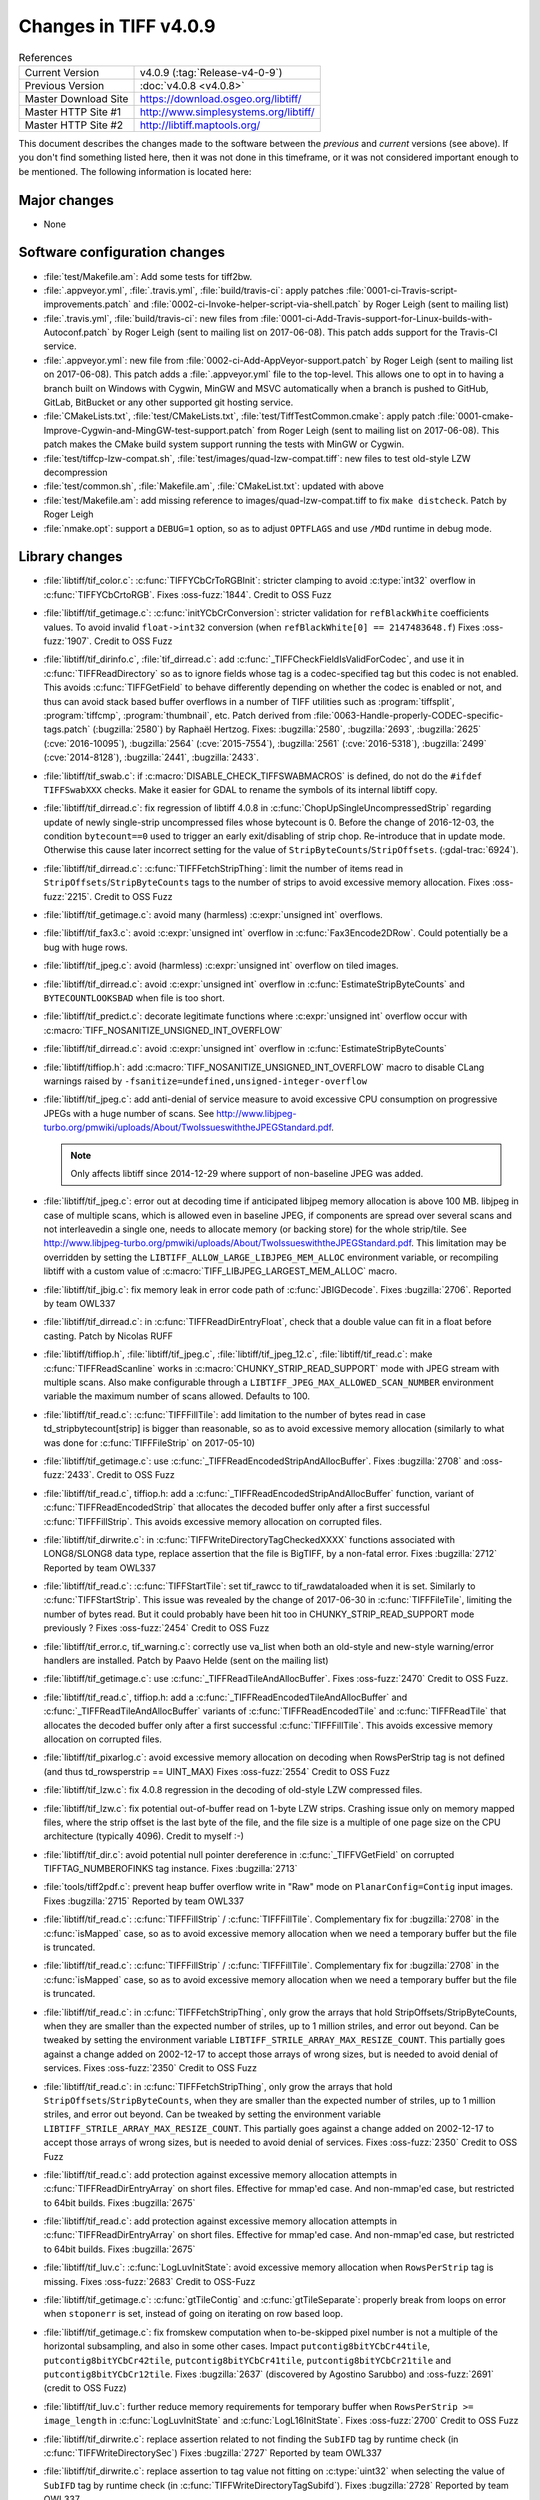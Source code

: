 Changes in TIFF v4.0.9
======================

.. table:: References
    :widths: auto

    ======================  ==========================================
    Current Version         v4.0.9 (:tag:`Release-v4-0-9`)
    Previous Version        :doc:`v4.0.8 <v4.0.8>`
    Master Download Site    `<https://download.osgeo.org/libtiff/>`_
    Master HTTP Site #1     `<http://www.simplesystems.org/libtiff/>`_
    Master HTTP Site #2     `<http://libtiff.maptools.org/>`_
    ======================  ==========================================

This document describes the changes made to the software between the
*previous* and *current* versions (see above).  If you don't
find something listed here, then it was not done in this timeframe, or
it was not considered important enough to be mentioned.  The following
information is located here:


Major changes
-------------

* None


Software configuration changes
------------------------------

* :file:`test/Makefile.am`: Add some tests for tiff2bw.
* :file:`.appveyor.yml`, :file:`.travis.yml`, :file:`build/travis-ci`: apply patches
  :file:`0001-ci-Travis-script-improvements.patch` and
  :file:`0002-ci-Invoke-helper-script-via-shell.patch` by Roger Leigh
  (sent to mailing list)
* :file:`.travis.yml`, :file:`build/travis-ci`: new files from
  :file:`0001-ci-Add-Travis-support-for-Linux-builds-with-Autoconf.patch` by
  Roger Leigh (sent to mailing list on 2017-06-08).
  This patch adds support for the Travis-CI service.
* :file:`.appveyor.yml`: new file from
  :file:`0002-ci-Add-AppVeyor-support.patch` by Roger Leigh (sent to mailing
  list on 2017-06-08).
  This patch adds a :file:`.appveyor.yml` file to the top-level.  This allows
  one to opt in to having a branch built on Windows with Cygwin,
  MinGW and MSVC automatically when a branch is pushed to GitHub,
  GitLab, BitBucket or any other supported git hosting service.
* :file:`CMakeLists.txt`, :file:`test/CMakeLists.txt`, :file:`test/TiffTestCommon.cmake`: apply
  patch :file:`0001-cmake-Improve-Cygwin-and-MingGW-test-support.patch` from Roger
  Leigh (sent to mailing list on 2017-06-08).
  This patch makes the CMake build system support running the tests
  with MinGW or Cygwin.

* :file:`test/tiffcp-lzw-compat.sh`, :file:`test/images/quad-lzw-compat.tiff`: new files
  to test old-style LZW decompression
* :file:`test/common.sh`, :file:`Makefile.am`, :file:`CMakeList.txt`: updated with above
* :file:`test/Makefile.am`: add missing reference to images/quad-lzw-compat.tiff
  to fix ``make distcheck``. Patch by Roger Leigh
* :file:`nmake.opt`: support a ``DEBUG=1`` option, so as to adjust ``OPTFLAGS`` and use
  ``/MDd`` runtime in debug mode.


Library changes
---------------

* :file:`libtiff/tif_color.c`: :c:func:`TIFFYCbCrToRGBInit`: stricter clamping to avoid
  :c:type:`int32` overflow in :c:func:`TIFFYCbCrtoRGB`.
  Fixes :oss-fuzz:`1844`.
  Credit to OSS Fuzz

* :file:`libtiff/tif_getimage.c`: :c:func:`initYCbCrConversion`: stricter validation for
  ``refBlackWhite`` coefficients values. To avoid invalid ``float->int32`` conversion
  (when ``refBlackWhite[0] == 2147483648.f``)
  Fixes :oss-fuzz:`1907`.
  Credit to OSS Fuzz

* :file:`libtiff/tif_dirinfo.c`, :file:`tif_dirread.c`: add :c:func:`_TIFFCheckFieldIsValidForCodec`,
  and use it in :c:func:`TIFFReadDirectory` so as to ignore fields whose tag is a
  codec-specified tag but this codec is not enabled. This avoids :c:func:`TIFFGetField`
  to behave differently depending on whether the codec is enabled or not, and
  thus can avoid stack based buffer overflows in a number of TIFF utilities
  such as :program:`tiffsplit`, :program:`tiffcmp`, :program:`thumbnail`, etc.
  Patch derived from :file:`0063-Handle-properly-CODEC-specific-tags.patch`
  (:bugzilla:`2580`) by Raphaël Hertzog.
  Fixes:
  :bugzilla:`2580`,
  :bugzilla:`2693`,
  :bugzilla:`2625` (:cve:`2016-10095`),
  :bugzilla:`2564` (:cve:`2015-7554`),
  :bugzilla:`2561` (:cve:`2016-5318`),
  :bugzilla:`2499` (:cve:`2014-8128`),
  :bugzilla:`2441`,
  :bugzilla:`2433`.

* :file:`libtiff/tif_swab.c`: if :c:macro:`DISABLE_CHECK_TIFFSWABMACROS` is defined, do not do
  the ``#ifdef TIFFSwabXXX`` checks. Make it easier for GDAL to rename the symbols
  of its internal libtiff copy.

* :file:`libtiff/tif_dirread.c`: fix regression of libtiff 4.0.8 in
  :c:func:`ChopUpSingleUncompressedStrip` regarding update of newly single-strip
  uncompressed files whose bytecount is 0. Before the change of 2016-12-03,
  the condition ``bytecount==0`` used to trigger an early exit/disabling of
  strip chop. Re-introduce that in update mode. Otherwise this cause
  later incorrect setting for the value of ``StripByteCounts``/``StripOffsets``.
  (:gdal-trac:`6924`).
* :file:`libtiff/tif_dirread.c`: :c:func:`TIFFFetchStripThing`: limit the number of items
  read in ``StripOffsets``/``StripByteCounts`` tags to the number of strips to avoid
  excessive memory allocation.
  Fixes :oss-fuzz:`2215`.
  Credit to OSS Fuzz
* :file:`libtiff/tif_getimage.c`: avoid many (harmless) :c:expr:`unsigned int` overflows.
* :file:`libtiff/tif_fax3.c`: avoid :c:expr:`unsigned int` overflow in :c:func:`Fax3Encode2DRow`. Could
  potentially be a bug with huge rows.
* :file:`libtiff/tif_jpeg.c`: avoid (harmless) :c:expr:`unsigned int` overflow on tiled images.
* :file:`libtiff/tif_dirread.c`: avoid :c:expr:`unsigned int` overflow in :c:func:`EstimateStripByteCounts`
  and ``BYTECOUNTLOOKSBAD`` when file is too short.
* :file:`libtiff/tif_predict.c`: decorate legitimate functions where :c:expr:`unsigned int`
  overflow occur with :c:macro:`TIFF_NOSANITIZE_UNSIGNED_INT_OVERFLOW`
* :file:`libtiff/tif_dirread.c`: avoid :c:expr:`unsigned int` overflow in :c:func:`EstimateStripByteCounts`
* :file:`libtiff/tiffiop.h`: add :c:macro:`TIFF_NOSANITIZE_UNSIGNED_INT_OVERFLOW` macro to
  disable CLang warnings raised by ``-fsanitize=undefined,unsigned-integer-overflow``
* :file:`libtiff/tif_jpeg.c`: add anti-denial of service measure to avoid excessive
  CPU consumption on progressive JPEGs with a huge number of scans.
  See `<http://www.libjpeg-turbo.org/pmwiki/uploads/About/TwoIssueswiththeJPEGStandard.pdf>`_.

  .. note::

      Only affects libtiff since 2014-12-29 where support of non-baseline JPEG
      was added.

* :file:`libtiff/tif_jpeg.c`: error out at decoding time if anticipated libjpeg
  memory allocation is above 100 MB. libjpeg in case of multiple scans,
  which is allowed even in baseline JPEG, if components are spread over several
  scans and not interleavedin a single one, needs to allocate memory (or
  backing store) for the whole strip/tile.
  See `<http://www.libjpeg-turbo.org/pmwiki/uploads/About/TwoIssueswiththeJPEGStandard.pdf>`_.
  This limitation may be overridden by setting the
  ``LIBTIFF_ALLOW_LARGE_LIBJPEG_MEM_ALLOC`` environment variable, or recompiling
  libtiff with a custom value of :c:macro:`TIFF_LIBJPEG_LARGEST_MEM_ALLOC` macro.
* :file:`libtiff/tif_jbig.c`: fix memory leak in error code path of :c:func:`JBIGDecode`.
  Fixes :bugzilla:`2706`.
  Reported by team OWL337
* :file:`libtiff/tif_dirread.c`: in :c:func:`TIFFReadDirEntryFloat`, check that a
  double value can fit in a float before casting. Patch by Nicolas RUFF
* :file:`libtiff/tiffiop.h`, :file:`libtiff/tif_jpeg.c`, :file:`libtiff/tif_jpeg_12.c`,
  :file:`libtiff/tif_read.c`: make :c:func:`TIFFReadScanline` works in
  :c:macro:`CHUNKY_STRIP_READ_SUPPORT` mode with JPEG stream with multiple scans.
  Also make configurable through a ``LIBTIFF_JPEG_MAX_ALLOWED_SCAN_NUMBER``
  environment variable the maximum number of scans allowed. Defaults to
  100.
* :file:`libtiff/tif_read.c`: :c:func:`TIFFFillTile`: add limitation to the number
  of bytes read in case td_stripbytecount[strip] is bigger than
  reasonable, so as to avoid excessive memory allocation (similarly to
  what was done for :c:func:`TIFFFileStrip` on 2017-05-10)
* :file:`libtiff/tif_getimage.c`: use :c:func:`_TIFFReadEncodedStripAndAllocBuffer`.
  Fixes :bugzilla:`2708` and
  :oss-fuzz:`2433`.
  Credit to OSS Fuzz
* :file:`libtiff/tif_read.c`, tiffiop.h: add a :c:func:`_TIFFReadEncodedStripAndAllocBuffer`
  function, variant of :c:func:`TIFFReadEncodedStrip` that allocates the
  decoded buffer only after a first successful :c:func:`TIFFFillStrip`. This avoids
  excessive memory allocation on corrupted files.
* :file:`libtiff/tif_dirwrite.c`: in :c:func:`TIFFWriteDirectoryTagCheckedXXXX`
  functions associated with LONG8/SLONG8 data type, replace assertion that
  the file is BigTIFF, by a non-fatal error.
  Fixes :bugzilla:`2712`
  Reported by team OWL337
* :file:`libtiff/tif_read.c`: :c:func:`TIFFStartTile`: set tif_rawcc to
  tif_rawdataloaded when it is set. Similarly to :c:func:`TIFFStartStrip`.
  This issue was revealed by the change of 2017-06-30 in :c:func:`TIFFFileTile`,
  limiting the number of bytes read. But it could probably have been hit
  too in CHUNKY_STRIP_READ_SUPPORT mode previously ?
  Fixes :oss-fuzz:`2454`
  Credit to OSS Fuzz
* :file:`libtiff/tif_error.c, tif_warning.c`: correctly use va_list when both
  an old-style and new-style warning/error handlers are installed.
  Patch by Paavo Helde (sent on the mailing list)
* :file:`libtiff/tif_getimage.c`: use :c:func:`_TIFFReadTileAndAllocBuffer`.
  Fixes :oss-fuzz:`2470`
  Credit to OSS Fuzz.
* :file:`libtiff/tif_read.c`, tiffiop.h: add a :c:func:`_TIFFReadEncodedTileAndAllocBuffer`
  and :c:func:`_TIFFReadTileAndAllocBuffer` variants of :c:func:`TIFFReadEncodedTile` and
  :c:func:`TIFFReadTile` that allocates the decoded buffer only after a first
  successful :c:func:`TIFFFillTile`. This avoids excessive memory allocation
  on corrupted files.
* :file:`libtiff/tif_pixarlog.c`: avoid excessive memory allocation on decoding
  when RowsPerStrip tag is not defined (and thus td_rowsperstrip == UINT_MAX)
  Fixes :oss-fuzz:`2554`
  Credit to OSS Fuzz
* :file:`libtiff/tif_lzw.c`: fix 4.0.8 regression in the decoding of old-style LZW
  compressed files.
* :file:`libtiff/tif_lzw.c`: fix potential out-of-buffer read on 1-byte LZW
  strips. Crashing issue only on memory mapped files, where the strip
  offset is the last byte of the file, and the file size is a multiple
  of one page size on the CPU architecture (typically 4096). Credit
  to myself :-)
* :file:`libtiff/tif_dir.c`: avoid potential null pointer dereference in
  :c:func:`_TIFFVGetField` on corrupted TIFFTAG_NUMBEROFINKS tag instance.
  Fixes :bugzilla:`2713`
* :file:`tools/tiff2pdf.c`: prevent heap buffer overflow write in "Raw"
  mode on ``PlanarConfig=Contig`` input images.
  Fixes :bugzilla:`2715`
  Reported by team OWL337
* :file:`libtiff/tif_read.c`: :c:func:`TIFFFillStrip` / :c:func:`TIFFFillTile`.
  Complementary fix for :bugzilla:`2708`
  in the :c:func:`isMapped` case, so as to avoid excessive memory allocation
  when we need a temporary buffer but the file is truncated.
* :file:`libtiff/tif_read.c`: :c:func:`TIFFFillStrip` / :c:func:`TIFFFillTile`.
  Complementary fix for :bugzilla:`2708`
  in the :c:func:`isMapped` case, so as to avoid excessive memory allocation
  when we need a temporary buffer but the file is truncated.
* :file:`libtiff/tif_read.c`: in :c:func:`TIFFFetchStripThing`, only grow the
  arrays that hold StripOffsets/StripByteCounts, when they are smaller
  than the expected number of striles, up to 1 million striles, and
  error out beyond. Can be tweaked by setting the environment variable
  ``LIBTIFF_STRILE_ARRAY_MAX_RESIZE_COUNT``.
  This partially goes against a change added on 2002-12-17 to accept
  those arrays of wrong sizes, but is needed to avoid denial of services.
  Fixes :oss-fuzz:`2350`
  Credit to OSS Fuzz
* :file:`libtiff/tif_read.c`: in :c:func:`TIFFFetchStripThing`, only grow the
  arrays that hold ``StripOffsets``/``StripByteCounts``, when they are smaller
  than the expected number of striles, up to 1 million striles, and
  error out beyond. Can be tweaked by setting the environment variable
  ``LIBTIFF_STRILE_ARRAY_MAX_RESIZE_COUNT``.
  This partially goes against a change added on 2002-12-17 to accept
  those arrays of wrong sizes, but is needed to avoid denial of services.
  Fixes :oss-fuzz:`2350`
  Credit to OSS Fuzz
* :file:`libtiff/tif_read.c`: add protection against excessive memory
  allocation attempts in :c:func:`TIFFReadDirEntryArray` on short files.
  Effective for mmap'ed case. And non-mmap'ed case, but restricted
  to 64bit builds.
  Fixes :bugzilla:`2675`
* :file:`libtiff/tif_read.c`: add protection against excessive memory
  allocation attempts in :c:func:`TIFFReadDirEntryArray` on short files.
  Effective for mmap'ed case. And non-mmap'ed case, but restricted
  to 64bit builds.
  Fixes :bugzilla:`2675`
* :file:`libtiff/tif_luv.c`: :c:func:`LogLuvInitState`: avoid excessive memory
  allocation when ``RowsPerStrip`` tag is missing.
  Fixes :oss-fuzz:`2683`
  Credit to OSS-Fuzz
* :file:`libtiff/tif_getimage.c`: :c:func:`gtTileContig` and :c:func:`gtTileSeparate`:
  properly break from loops on error when ``stoponerr`` is set, instead
  of going on iterating on row based loop.
* :file:`libtiff/tif_getimage.c`: fix fromskew computation when to-be-skipped
  pixel number is not a multiple of the horizontal subsampling, and
  also in some other cases. Impact ``putcontig8bitYCbCr44tile``,
  ``putcontig8bitYCbCr42tile``, ``putcontig8bitYCbCr41tile``,
  ``putcontig8bitYCbCr21tile`` and ``putcontig8bitYCbCr12tile``.
  Fixes :bugzilla:`2637` (discovered by Agostino Sarubbo)
  and :oss-fuzz:`2691` (credit to OSS Fuzz)
* :file:`libtiff/tif_luv.c`: further reduce memory requirements for temporary
  buffer when ``RowsPerStrip >= image_length`` in :c:func:`LogLuvInitState` and
  :c:func:`LogL16InitState`.
  Fixes :oss-fuzz:`2700`
  Credit to OSS Fuzz
* :file:`libtiff/tif_dirwrite.c`: replace assertion related to not finding the
  ``SubIFD`` tag by runtime check (in :c:func:`TIFFWriteDirectorySec`)
  Fixes :bugzilla:`2727`
  Reported by team OWL337
* :file:`libtiff/tif_dirwrite.c`: replace assertion to tag value not fitting
  on :c:type:`uint32` when selecting the value of ``SubIFD`` tag by runtime check
  (in :c:func:`TIFFWriteDirectoryTagSubifd`).
  Fixes :bugzilla:`2728`
  Reported by team OWL337
* :file:`libtiff/tif_jpeg.c`: accept reading the last strip of a JPEG compressed
  file if the codestream height is larger than the truncated height of the
  strip. Emit a warning in this situation since this is non compliant.
* :file:`libtiff/tiffiop.h`, :c:type:`tif_aux.c`: redirect :c:func:`SeekOK` macro to a :c:func:`_TIFFSeekoK`
  function that checks if the offset is not bigger than :c:macro:`INT64_MAX`, so as
  to avoid a ``-1`` error return code of :c:func:`TIFFSeekFile` to match a required
  seek to :c:macro:`UINT64_MAX`/``-1``.
  Fixes :bugzilla:`2726`
  Adapted from proposal by Nicolas Ruff.
* :file:`libtiff/tif_dirread.c`: add :c:macro:`NULL` check to avoid likely false positive
  null-pointer dereference warning by CLang Static Analyzer.
* :file:`libtiff/libtiff.def`: add :c:func:`TIFFReadRGBAStripExt` and :c:func:`TIFFReadRGBATileExt`
  Fixes :bugzilla:`2735`
* :file:`libtiff/tif_jpeg.c`: add compatibility with libjpeg-turbo 1.5.2 that
  honours ``max_memory_to_use > 0``.
  Cf `<https://github.com/libjpeg-turbo/libjpeg-turbo/issues/162>`_.
* :file:`libtiff/tif_getimage.c`: avoid floating point division by zero in
  :c:func:`initCIELabConversion`
  Fixes :oss-fuzz:`3733`
  Credit to OSS Fuzz


Tools changes
-------------

* :file:`tools/tiff2pdf.c`: prevent heap buffer overflow write in "Raw"
  mode on ``PlanarConfig=Contig`` input images.
  Fixes :bugzilla:`2715`
  Reported by team OWL337
* :file:`tools/tiffset.c`: fix setting a single value for the ``ExtraSamples`` tag
  (and other tags with variable number of values).
  So ``tiffset -s ExtraSamples 1 X``. This only worked
  when setting 2 or more values, but not just one.
* :file:`tools/fax2tiff.c` (``_FAX_Client_Data``): Pass ``FAX_Client_Data`` as the
  client data.  This client data is not used at all at the moment,
  but it makes the most sense.  Issue that the value of
  ``client_data.fd`` was passed where a pointer is expected was reported
  via email by Gerald Schade on Sun, 29 Oct 2017.
* :file:`tools/tiff2pdf.c` (``t2p_sample_realize_palette``): Fix possible
  arithmetic overflow in bounds checking code and eliminate
  comparison between signed and unsigned type.
* :file:`tools/tiff2bw.c` (:c:func:`main`): Free memory allocated in the :program:`tiff2bw`
  program.  This is in response to the report associated with
  :cve:`2017-16232` but does not solve the extremely high memory usage
  with the associated POC file.


Contributed software changes
----------------------------

None
